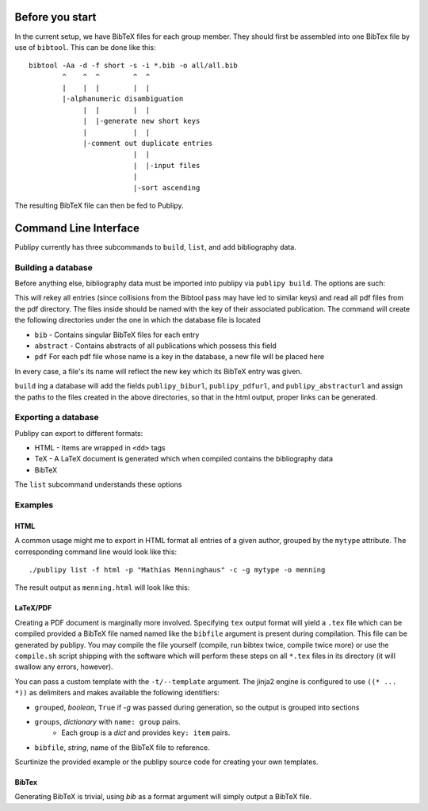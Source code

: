 Before you start
================

In the current setup, we have BibTeX files for each group member. They should
first be assembled into one BibTex file by use of ``bibtool``. This can be done
like this::

    bibtool -Aa -d -f short -s -i *.bib -o all/all.bib
            ^    ^  ^        ^  ^
            |    |  |        |  |
            |-alphanumeric disambiguation 
                 |  |        |  |
                 |  |-generate new short keys
                 |           |  |
                 |-comment out duplicate entries
                             |  |
                             |  |-input files
                             |
                             |-sort ascending

The resulting BibTeX file can then be fed to Publipy.


Command Line Interface
======================

Publipy currently has three subcommands to ``build``, ``list``, and ``add``
bibliography data.

Building a database
-------------------

Before anything else, bibliography data must be imported into publipy via
``publipy build``. The options are such:

.. option:: -d <DATABASE>, --database <DATABASE>

    Path to ``.bib`` file with all entries

.. option:: -p <PDF_LOC>, --pdfs <PDF_LOC>
    
    Path to pdf folder.

This will rekey all entries (since collisions from the Bibtool pass may have led
to similar keys) and read all pdf files from the pdf directory. The files inside
should be named with the key of their associated publication.
The command will create the following directories under the one in which the
database file is located

* ``bib`` - Contains singular BibTeX files for each entry
* ``abstract`` - Contains abstracts of all publications which possess this field
* ``pdf`` For each pdf file whose name is a key in the database, a new file will be placed here

In every case, a file's its name will reflect the new key which its BibTeX entry was given.

``build`` ing a database will add the fields ``publipy_biburl``,
``publipy_pdfurl``, and ``publipy_abstracturl`` and assign the paths to the
files created in the above directories, so that in the html output, proper links
can be generated.

Exporting a database
--------------------

Publipy can export to different formats:

* HTML - Items are wrapped in ``<dd>`` tags
* TeX - A LaTeX document is generated which when compiled contains the
  bibliography data
* BibTeX

The ``list`` subcommand understands these options
 
.. option:: -f {bib,html,tex,pdf}, --format {bib,html,tex}
    
    Format to output.

.. option::  -o OUT, --out OUT    

    File to write to. The appropriate extension is automatically appended, if
    not given in the name.

.. option::  -e EXPR, --expr EXPR 
    
    Filter with python expression. A variable ``entry`` denotes the entry to
    consider. This is currently insecure, since it calls ``eval()`` on the
    input.

.. option::  -p PERSON, --person PERSON

    Print only publications this person is involved in (be
    it author or editor). Currently, there is no fuzzy matching, so the name
    (including middle names) must be exact.

.. option::  -m MYTYPE, --mytype MYTYPE

    Print only publications that have this ``mytype`` value.

.. option::  -c, --complete_html  

    Whether or not to produce valid HTML or only the ``<dl>`` element to place
    inside another document. Ignored in any format except html

.. option::  -g GROUPBY, --groupby GROUPBY

    Group resulting publications into sections. The argument is the field to
    group on.  Items which don't have this field are lumped together into an
    ``n/a`` category.

.. option::  -b BIBFILE, --bibfile BIBFILE

    Name of the file to reference in the tex file. Must be
    generated separately (e.g. by use of ``publipy list``).

.. option::  -t TEMPLATE, --template TEMPLATE

    Name of the jinja2 LaTeX template. You can use a custom one if desired.
    Igored unless TeX output is chosen.

Examples
--------

HTML
^^^^^^^^
A common usage might me to export in HTML format all entries of a given author,
grouped by the ``mytype`` attribute. The corresponding command line would look
like this::

    ./publipy list -f html -p "Mathias Menninghaus" -c -g mytype -o menning

The result output as ``menning.html`` will look like this:

.. image:: ./_static/sample_output.png
   :align: center

LaTeX/PDF
^^^^^^^^^^

Creating a PDF document is marginally more involved. Specifying ``tex`` output
format will yield a ``.tex`` file which can be compiled provided a BibTeX file
named named like the ``bibfile`` argument is present during compilation. This
file can be generated by publipy. You may compile the file yourself (compile,
run bibtex twice, compile twice more) or use the ``compile.sh`` script shipping
with the software which will perform these steps on all ``*.tex`` files in its
directory (it will swallow any errors, however).

You can pass a custom template with the ``-t/--template``
argument. The jinja2 engine is configured to use ``((* ... *))`` as delimiters
and makes available the following identifiers:

* ``grouped``, `boolean`, ``True`` if `-g` was passed during generation, so the
  output is grouped into sections
* ``groups``, `dictionary` with ``name: group`` pairs.
    - Each group is a `dict` and provides ``key: item`` pairs.
* ``bibfile``, `string`, name of the BibTeX file to reference.

Scurtinize the provided example or the publipy source code for creating your own
templates.

BibTex
^^^^^^^

Generating BibTeX is trivial, using `bib` as a format argument will simply
output a BibTeX file.
